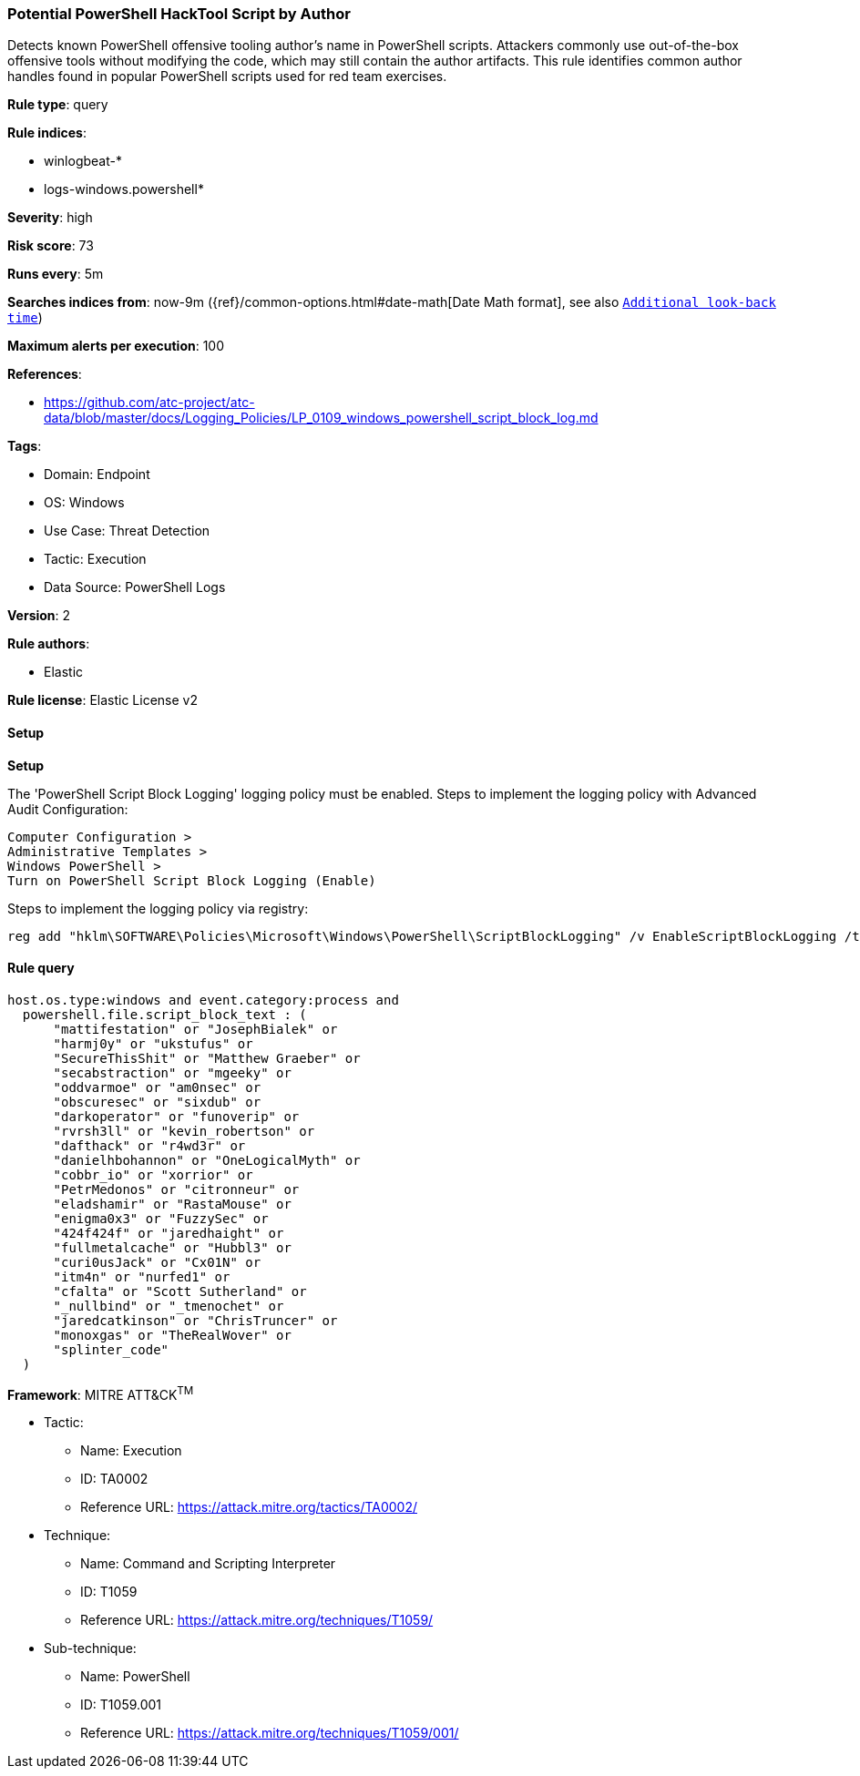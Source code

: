 [[prebuilt-rule-8-14-7-potential-powershell-hacktool-script-by-author]]
=== Potential PowerShell HackTool Script by Author

Detects known PowerShell offensive tooling author's name in PowerShell scripts. Attackers commonly use out-of-the-box offensive tools without modifying the code, which may still contain the author artifacts. This rule identifies common author handles found in popular PowerShell scripts used for red team exercises.

*Rule type*: query

*Rule indices*: 

* winlogbeat-*
* logs-windows.powershell*

*Severity*: high

*Risk score*: 73

*Runs every*: 5m

*Searches indices from*: now-9m ({ref}/common-options.html#date-math[Date Math format], see also <<rule-schedule, `Additional look-back time`>>)

*Maximum alerts per execution*: 100

*References*: 

* https://github.com/atc-project/atc-data/blob/master/docs/Logging_Policies/LP_0109_windows_powershell_script_block_log.md

*Tags*: 

* Domain: Endpoint
* OS: Windows
* Use Case: Threat Detection
* Tactic: Execution
* Data Source: PowerShell Logs

*Version*: 2

*Rule authors*: 

* Elastic

*Rule license*: Elastic License v2


==== Setup



*Setup*


The 'PowerShell Script Block Logging' logging policy must be enabled.
Steps to implement the logging policy with Advanced Audit Configuration:

```
Computer Configuration >
Administrative Templates >
Windows PowerShell >
Turn on PowerShell Script Block Logging (Enable)
```

Steps to implement the logging policy via registry:

```
reg add "hklm\SOFTWARE\Policies\Microsoft\Windows\PowerShell\ScriptBlockLogging" /v EnableScriptBlockLogging /t REG_DWORD /d 1
```


==== Rule query


[source, js]
----------------------------------
host.os.type:windows and event.category:process and
  powershell.file.script_block_text : (
      "mattifestation" or "JosephBialek" or
      "harmj0y" or "ukstufus" or
      "SecureThisShit" or "Matthew Graeber" or
      "secabstraction" or "mgeeky" or
      "oddvarmoe" or "am0nsec" or
      "obscuresec" or "sixdub" or
      "darkoperator" or "funoverip" or
      "rvrsh3ll" or "kevin_robertson" or
      "dafthack" or "r4wd3r" or
      "danielhbohannon" or "OneLogicalMyth" or
      "cobbr_io" or "xorrior" or
      "PetrMedonos" or "citronneur" or
      "eladshamir" or "RastaMouse" or
      "enigma0x3" or "FuzzySec" or
      "424f424f" or "jaredhaight" or
      "fullmetalcache" or "Hubbl3" or
      "curi0usJack" or "Cx01N" or
      "itm4n" or "nurfed1" or
      "cfalta" or "Scott Sutherland" or
      "_nullbind" or "_tmenochet" or
      "jaredcatkinson" or "ChrisTruncer" or
      "monoxgas" or "TheRealWover" or
      "splinter_code"
  )

----------------------------------

*Framework*: MITRE ATT&CK^TM^

* Tactic:
** Name: Execution
** ID: TA0002
** Reference URL: https://attack.mitre.org/tactics/TA0002/
* Technique:
** Name: Command and Scripting Interpreter
** ID: T1059
** Reference URL: https://attack.mitre.org/techniques/T1059/
* Sub-technique:
** Name: PowerShell
** ID: T1059.001
** Reference URL: https://attack.mitre.org/techniques/T1059/001/
